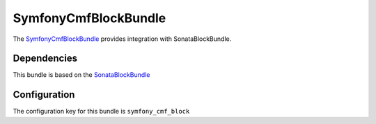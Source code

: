 SymfonyCmfBlockBundle
=====================

The `SymfonyCmfBlockBundle <https://github.com/symfony-cmf/BlockBundle#readme>`_ provides integration with SonataBlockBundle.

.. index:: BlockBundle

Dependencies
------------

This bundle is based on the `SonataBlockBundle <https://github.com/sonata-project/SonataBlockBundle#readme>`_


Configuration
-------------

The configuration key for this bundle is ``symfony_cmf_block``

.. configuration-block::

    .. code-block:: yaml

        # app/config/config.yml
        symfony_cmf_block:
            document_manager_name:  default